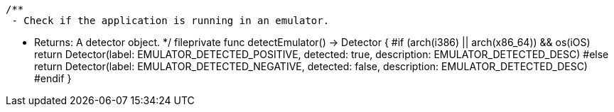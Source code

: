     /**
     - Check if the application is running in an emulator.

     - Returns: A detector object.
     */
    fileprivate func detectEmulator() -> Detector {
        #if (arch(i386) || arch(x86_64)) && os(iOS)
            return Detector(label: EMULATOR_DETECTED_POSITIVE, detected: true, description: EMULATOR_DETECTED_DESC)
        #else
            return Detector(label: EMULATOR_DETECTED_NEGATIVE, detected: false, description: EMULATOR_DETECTED_DESC)
        #endif
    }

